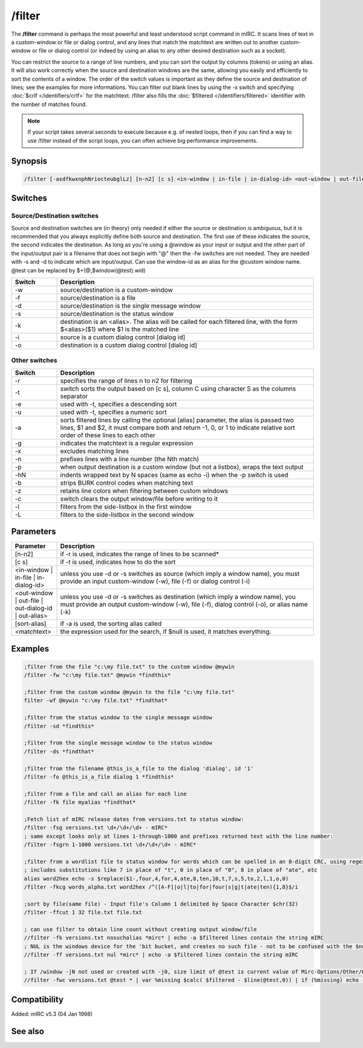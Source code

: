 /filter
=======

The **/filter** command is perhaps the most powerful and least understood script command in mIRC. It scans lines of text in a custom-window or file or dialog control, and any lines that match the matchtext are written out to another custom-window or file or dialog control (or indeed by using an alias to any other desired destination such as a socket). 

You can restrict the source to a range of line numbers, and you can sort the output by columns (tokens) or using an alias. It will also work correctly when the source and destination windows are the same, allowing you easily and efficiently to sort the contents of a window. The order of the switch values is important as they define the source and destination of lines; see the examples for more informations. You can filter out blank lines by using the -x switch and specifying :doc:`$crlf </identifiers/crlf>` for the matchtext. /filter also fills the :doc:`$filtered </identifiers/filtered>` identifier with the number of matches found.

.. note:: If your script takes several seconds to execute because e.g. of nested loops, then if you can find a way to use /filter instead of the script loops, you can often achieve big performance improvements.

Synopsis
--------

.. code:: text

    /filter [-asdfkwxnphNriocteubglLz] [n-n2] [c s] <in-window | in-file | in-dialog-id> <out-window | out-file | out-dialog-id | out-alias> [sort-alias] <matchtext>

Switches
--------

Source/Destination switches 
^^^^^^^^^^^^^^^^^^^^^^^^^^^^^

Source and destination switches are (in theory) only needed if either the source or destination is ambiguous, but it is recommended that you always explicitly define both source and destination. The first use of these indicates the source, the second indicates the destination. As long as you're using a @window as your input or output and the other part of the input/output pair is a filename that does not begin with "@" then the -fw switches are not needed. They are needed with -s and -d to indicate which are input/output. Can use the window-id as an alias for the @custom window name. @test can be replaced by $+(@,$window(@test).wid)

.. list-table::
    :widths: 15 85
    :header-rows: 1

    * - Switch
      - Description
    * - -w
      - source/destination is a custom-window
    * - -f
      - source/destination is a file
    * - -d
      - source/destination is the single message window
    * - -s
      - source/destination is the status window
    * - -k
      - destination is an <alias>. The alias will be called for each filtered line, with the form $<alias>($1) where $1 is the matched line
    * - -i
      - source is a custom dialog control [dialog id]
    * - -o
      - destination is a custom dialog control [dialog id]

Other switches 
^^^^^^^^^^^^^^^^

.. list-table::
    :widths: 15 85
    :header-rows: 1

    * - Switch
      - Description
    * - -r
      - specifies the range of lines n to n2 for filtering
    * - -t
      - switch sorts the output based on [c s], column C using character S as the columns separator
    * - -e
      - used with -t, specifies a descending sort
    * - -u
      - used with -t, specifies a numeric sort
    * - -a
      - sorts filtered lines by calling the optional [alias] parameter, the alias is passed two lines, $1 and $2, it must compare both and return -1, 0, or 1 to indicate relative sort order of these lines to each other
    * - -g
      - indicates the matchtext is a regular expression
    * - -x
      - excludes matching lines
    * - -n
      - prefixes lines with a line number (the Nth match)
    * - -p
      - when output destination is a custom window (but not a listbox), wraps the text output
    * - -hN
      - indents wrapped text by N spaces (same as echo -i) when the -p switch is used
    * - -b
      - strips BURK control codes when matching text
    * - -z
      - retains line colors when filtering between custom windows
    * - -c
      - switch clears the output window/file before writing to it
    * - -l
      - filters from the side-listbox in the first window
    * - -L
      - filters to the side-listbox in the second window

Parameters
----------

.. list-table::
    :widths: 15 85
    :header-rows: 1

    * - Parameter
      - Description
    * - [n-n2]
      - if -r is used, indicates the range of lines to be scanned*
    * - [c s]
      - if -t is used, indicates how to do the sort
    * - <in-window | in-file | in-dialog-id>
      - unless you use -d or -s switches as source (which imply a window name), you must provide an input custom-window (-w), file (-f) or dialog control (-i)
    * - <out-window | out-file | out-dialog-id | out-alias>
      - unless you use -d or -s switches as destination (which imply a window name), you must provide an output custom-window (-w), file (-f), dialog control (-o), or alias name (-k)
    * - [sort-alias]
      - if -a is used, the sorting alias called
    * - <matchtext>
      - the expression used for the search, if $null is used, it matches everything.

Examples
--------

.. code:: text

    ;filter from the file "c:\my file.txt" to the custom window @mywin
    /filter -fw "c:\my file.txt" @mywin *findthis*

    ;filter from the custom window @mywin to the file "c:\my file.txt"
    filter -wf @mywin "c:\my file.txt" *findthat*

    ;filter from the status window to the single message window
    /filter -sd *findthis*

    ;filter from the single message window to the status window
    /filter -ds *findthat*

    ;filter from the filename @this_is_a_file to the dialog 'dialog', id '1'
    /filter -fo @this_is_a_file dialog 1 *findthis*

    ;filter from a file and call an alias for each line
    /filter -fk file myalias *findthat*

    ;Fetch list of mIRC release dates from versions.txt to status window:
    /filter -fsg versions.txt \d+/\d+/\d+ - mIRC*
    ; same except looks only at lines 1-through-1000 and prefixes returned text with the line number:
    /filter -fsgrn 1-1000 versions.txt \d+/\d+/\d+ - mIRC*

    ;filter from a wordlist file to status window for words which can be spelled in an 8-digit CRC, using regex
    ; includes substitutions like 7 in place of "t", 0 in place of "0", 8 in place of "ate", etc
    alias word2hex echo -s $replace($1-,four,4,for,4,ate,8,ten,10,t,7,s,5,to,2,l,1,o,0)
    /filter -fkcg words_alpha.txt word2hex /^([A-F]|o|l|to|for|four|s|g|t|ate|ten){1,8}$/i

    ;sort by file(same file) - Input file's Column 1 delimited by Space Character $chr(32)
    /filter -ffcut 1 32 file.txt file.txt

    ; can use filter to obtain line count without creating output window/file
    //filter -fk versions.txt nosuchalias *mirc* | echo -a $filtered lines contain the string mIRC
    ; NUL is the windows device for the 'bit bucket, and creates no such file - not to be confused with the $null identifier
    //filter -ff versions.txt nul *mirc* | echo -a $filtered lines contain the string mIRC

    ; If /window -jN not used or created with -j0, size limit of @test is current value of Mirc-Options/Other/WindowBuffer
    //filter -fwc versions.txt @test * | var %missing $calc( $filtered - $line(@test,0)) | if (%missing) echo -a warning %missing of $filtered filtered lines not in @test because /window not used with large enough -jN value

Compatibility
-------------

Added: mIRC v5.3 (04 Jan 1998)

See also
--------

.. hlist::
    :columns: 4

    * :doc:`$filtered </identifiers/filtered>`
    * :doc:`$read </identifiers/read>`
    * :doc:`$fline </identifiers/fline>`
    * :doc:`/loadbuf </commands/loadbuf>`
    * :doc:`/savebuf </commands/savebuf>`

